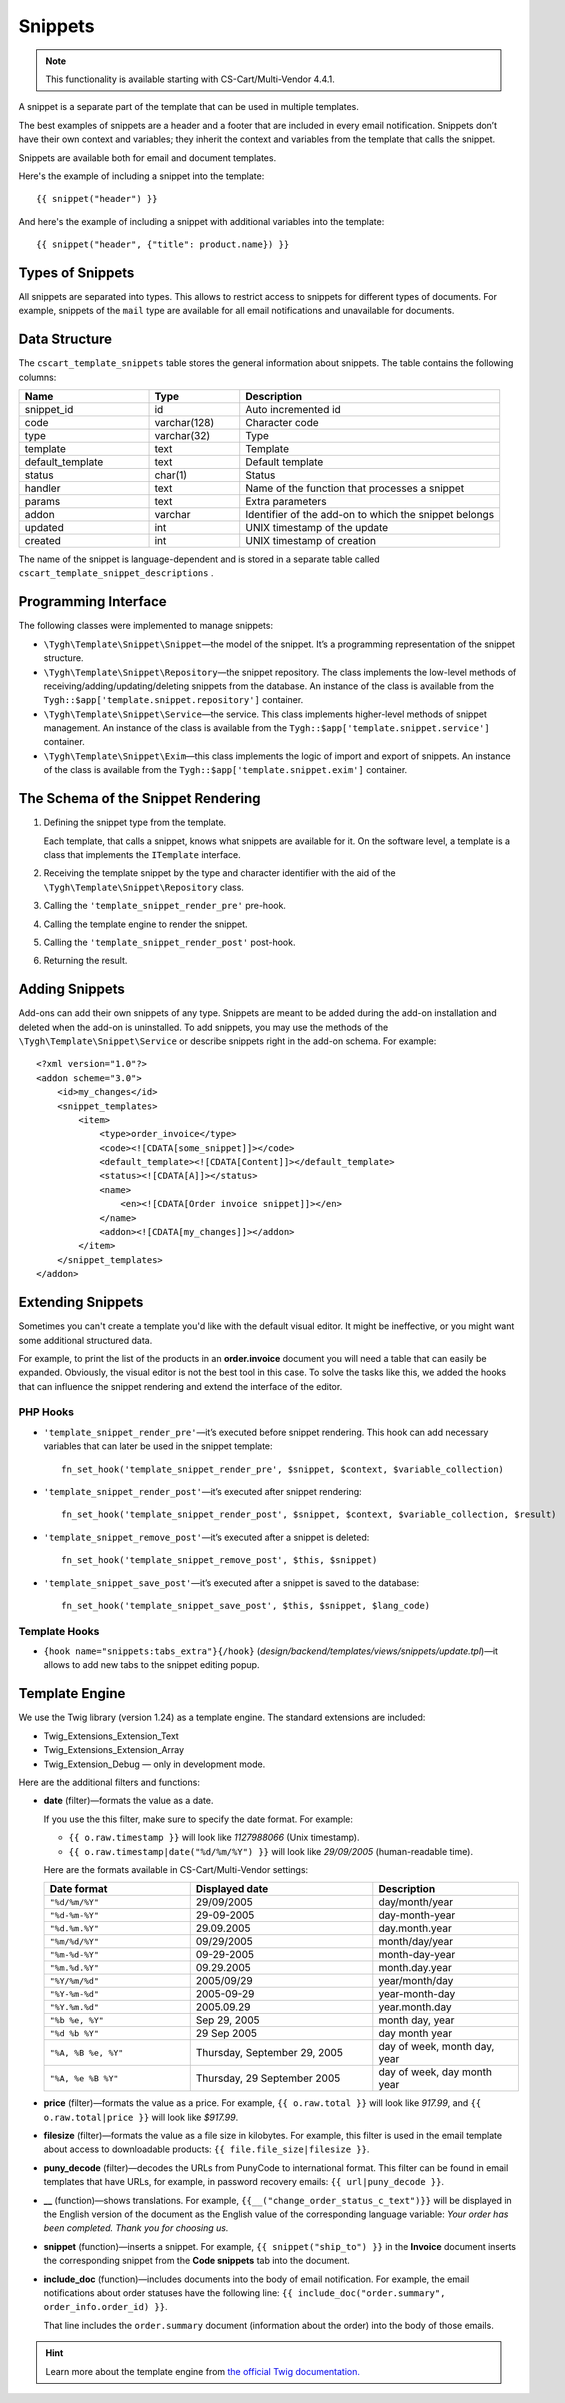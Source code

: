 ********
Snippets
********

.. note::

    This functionality is available starting with CS-Cart/Multi-Vendor 4.4.1.

A snippet is a separate part of the template that can be used in multiple templates.

The best examples of snippets are a header and a footer that are included in every email notification. Snippets don’t have their own context and variables; they inherit the context and variables from the template that calls the snippet.

Snippets are available both for email and document templates.

Here's the example of including a snippet into the template::

  {{ snippet("header") }}

And here's the example of including a snippet with additional variables into the template::

  {{ snippet("header", {"title": product.name}) }}

=================
Types of Snippets
=================

All snippets are separated into types. This allows to restrict access to snippets for different types of documents. For example, snippets of the ``mail`` type are available for all email notifications and unavailable for documents.

==============
Data Structure
==============

The  ``cscart_template_snippets`` table stores the general information about snippets. The table contains the following columns:

.. list-table::
    :header-rows: 1
    :widths: 10 7 20
    
    *   - Name
        - Type
	- Description
    *   - snippet_id
        - id
	- Auto incremented id
    *   - code   
        - varchar(128)
	- Character code
    *   - type
        - varchar(32)
	- Type
    *   - template
        - text
	- Template
    *   - default_template
        - text
	- Default template
    *   - status
        - char(1)
	- Status
    *   - handler
        - text
	- Name of the function that processes a snippet
    *   - params
        - text
	- Extra parameters
    *   - addon
        - varchar
	- Identifier of the add-on to which the snippet belongs
    *   - updated  
        - int  
	- UNIX timestamp of the update
    *   - created 
        - int 
	- UNIX timestamp of creation

The name of the snippet is language-dependent and is stored in a separate table called ``cscart_template_snippet_descriptions`` .

=====================
Programming Interface
=====================

The following classes were implemented to manage snippets:

* ``\Tygh\Template\Snippet\Snippet``—the model of the snippet. It’s a programming representation of the snippet structure.

* ``\Tygh\Template\Snippet\Repository``—the snippet repository. The class implements the low-level methods of receiving/adding/updating/deleting snippets from the database. An instance of the class is available from the ``Tygh::$app['template.snippet.repository']`` container.

* ``\Tygh\Template\Snippet\Service``—the service. This class implements higher-level methods of snippet management. An instance of the class is available from the ``Tygh::$app['template.snippet.service']`` container.

* ``\Tygh\Template\Snippet\Exim``—this class implements the logic of import and export of snippets. An instance of the class is available from the ``Tygh::$app['template.snippet.exim']`` container.

===================================
The Schema of the Snippet Rendering
===================================

.. image:: img/invoice_editor_3.png
    :align: center
    :alt: New banner

1. Defining the snippet type from the template. 

   Each template, that calls a snippet, knows what snippets are available for it. On the software level, a template is a class that implements the ``ITemplate`` interface.

2. Receiving the template snippet by the type and character identifier with the aid of the ``\Tygh\Template\Snippet\Repository`` class.

3. Calling the ``'template_snippet_render_pre'`` pre-hook.

4. Calling the template engine to render the snippet.

5. Calling the ``'template_snippet_render_post'`` post-hook.

6. Returning the result.

===============
Adding Snippets
===============

Add-ons can add their own snippets of any type. Snippets are meant to be added during the add-on installation and deleted when the add-on is uninstalled. To add snippets, you may use the methods of the ``\Tygh\Template\Snippet\Service`` or describe snippets right in the add-on schema. For example::

  <?xml version="1.0"?>
  <addon scheme="3.0">
      <id>my_changes</id>
      <snippet_templates>
          <item>
              <type>order_invoice</type>
              <code><![CDATA[some_snippet]]></code>
              <default_template><![CDATA[Content]]></default_template>
              <status><![CDATA[A]]></status>
              <name>
                  <en><![CDATA[Order invoice snippet]]></en>
              </name>
              <addon><![CDATA[my_changes]]></addon>
          </item>
      </snippet_templates>
  </addon>

==================
Extending Snippets
==================

Sometimes you can't create a template you'd like with the default visual editor. It might be ineffective, or you might want some additional structured data. 

For example, to print the list of the products in an **order.invoice** document you will need a table that can easily be expanded. Obviously, the visual editor is not the best tool in this case. To solve the tasks like this, we added the hooks that can influence the snippet rendering and extend the interface of the editor.

---------
PHP Hooks
---------

* ``'template_snippet_render_pre'``—it’s executed before snippet rendering. This hook can add necessary variables that can later be used in the snippet template::

    fn_set_hook('template_snippet_render_pre', $snippet, $context, $variable_collection)

* ``'template_snippet_render_post'``—it’s executed after snippet rendering::

    fn_set_hook('template_snippet_render_post', $snippet, $context, $variable_collection, $result)

* ``'template_snippet_remove_post'``—it’s executed after a snippet is deleted::

    fn_set_hook('template_snippet_remove_post', $this, $snippet)

* ``'template_snippet_save_post'``—it’s executed after a snippet is saved to the database::

    fn_set_hook('template_snippet_save_post', $this, $snippet, $lang_code)

--------------
Template Hooks
--------------

* ``{hook name="snippets:tabs_extra"}{/hook}`` (*design/backend/templates/views/snippets/update.tpl*)—it allows to add new tabs to the snippet editing popup.

===============
Template Engine
===============

We use the Twig library (version 1.24) as a template engine. The standard extensions are included:

* Twig_Extensions_Extension_Text
* Twig_Extensions_Extension_Array
* Twig_Extension_Debug — only in development mode.

Here are the additional filters and functions:

* **date** (filter)—formats the value as a date. 

  If you use the this filter, make sure to specify the date format. For example:
 
  * ``{{ o.raw.timestamp }}`` will look like *1127988066* (Unix timestamp).

  * ``{{ o.raw.timestamp|date("%d/%m/%Y") }}`` will look like *29/09/2005* (human-readable time).

  Here are the formats available in CS-Cart/Multi-Vendor settings:

  .. list-table::
      :header-rows: 1
      :widths: 20 25 20

      *   -   Date format
          -   Displayed date
          -   Description

      *   -   ``"%d/%m/%Y"``
          -   29/09/2005
          -   day/month/year

      *   -   ``"%d-%m-%Y"``
          -   29-09-2005
          -   day-month-year

      *   -   ``"%d.%m.%Y"``
          -   29.09.2005
          -   day.month.year

      *   -   ``"%m/%d/%Y"``
          -   09/29/2005
          -   month/day/year

      *   -   ``"%m-%d-%Y"``
          -   09-29-2005
          -   month-day-year

      *   -   ``"%m.%d.%Y"``
          -   09.29.2005
          -   month.day.year

      *   -   ``"%Y/%m/%d"``
          -   2005/09/29
          -   year/month/day

      *    -   ``"%Y-%m-%d"``
           -   2005-09-29
           -   year-month-day

      *    -   ``"%Y.%m.%d"``
           -   2005.09.29
           -   year.month.day

      *    -   ``"%b %e, %Y"``
           -   Sep 29, 2005
           -   month day, year

      *    -   ``"%d %b %Y"``
           -   29 Sep 2005
           -   day month year

      *    -   ``"%A, %B %e, %Y"``
           -   Thursday, September 29, 2005
           -   day of week, month day, year

      *    -   ``"%A, %e %B %Y"``
           -   Thursday, 29 September 2005
           -   day of week, day month year

* **price** (filter)—formats the value as a price. For example, ``{{ o.raw.total }}`` will look like *917.99*, and ``{{ o.raw.total|price }}`` will look like *$917.99*.

* **filesize** (filter)—formats the value as a file size in kilobytes. For example, this filter is used in the email template about access to downloadable products: ``{{ file.file_size|filesize }}``.

* **puny_decode** (filter)—decodes the URLs from PunyCode to international format. This filter can be found in email templates that have URLs, for example, in password recovery emails: ``{{ url|puny_decode }}``.

* **__** (function)—shows translations. For example, ``{{__("change_order_status_c_text")}}`` will be displayed in the English version of the document as the English value of the corresponding language variable: *Your order has been completed. Thank you for choosing us.*

* **snippet** (function)—inserts a snippet. For example, ``{{ snippet("ship_to") }}`` in the **Invoice** document inserts the corresponding snippet from the **Code snippets** tab into the document.

* **include_doc** (function)—includes documents into the body of email notification. For example, the email notifications about order statuses have the following line: ``{{ include_doc("order.summary", order_info.order_id) }}``.

  That line includes the ``order.summary`` document (information about the order) into the body of those emails. 

.. hint::

    Learn more about the template engine from `the official Twig documentation. <http://twig.sensiolabs.org>`_
